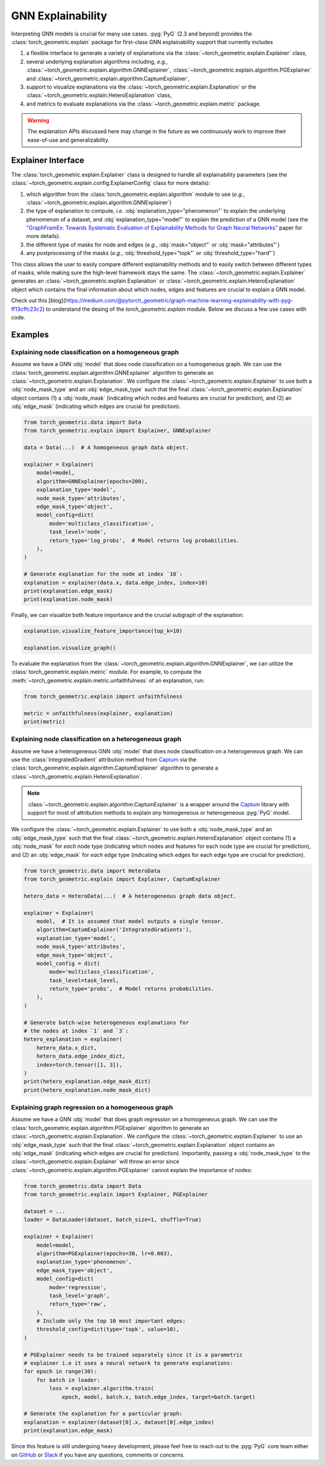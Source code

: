 GNN Explainability
==================

Interpreting GNN models is crucial for many use cases.
:pyg:`PyG` (2.3 and beyond) provides the :class:`torch_geometric.explain` package for first-class GNN explainability support that currently includes

#. a flexible interface to generate a variety of explanations via the :class:`~torch_geometric.explain.Explainer` class,

#. several underlying explanation algorithms including, *e.g.*, :class:`~torch_geometric.explain.algorithm.GNNExplainer`,  :class:`~torch_geometric.explain.algorithm.PGExplainer` and :class:`~torch_geometric.explain.algorithm.CaptumExplainer`,

#. support to visualize explanations via the :class:`~torch_geometric.explain.Explanation` or the :class:`~torch_geometric.explain.HeteroExplanation` class,

#. and metrics to evaluate explanations via the :class:`~torch_geometric.explain.metric` package.

.. warning::

    The explanation APIs discussed here may change in the future as we continuously work to improve their ease-of-use and generalizability.

Explainer Interface
-------------------

The :class:`torch_geometric.explain.Explainer` class is designed to handle all explainability parameters (see the :class:`~torch_geometric.explain.config.ExplainerConfig` class for more details):

#. which algorithm from the :class:`torch_geometric.explain.algorithm` module to use (*e.g.*, :class:`~torch_geometric.explain.algorithm.GNNExplainer`)

#. the type of explanation to compute, *i.e.* :obj:`explanation_type="phenomenon"` to explain the underlying phenomenon of a dataset, and :obj:`explanation_type="model"` to explain the prediction of a GNN model (see the `"GraphFramEx: Towards Systematic Evaluation of Explainability Methods for Graph Neural Networks" <https://arxiv.org/abs/2206.09677>`_ paper for more details).

#. the different type of masks for node and edges (*e.g.*, :obj:`mask="object"` or :obj:`mask="attributes"`)

#. any postprocessing of the masks (*e.g.*, :obj:`threshold_type="topk"` or :obj:`threshold_type="hard"`)

This class allows the user to easily compare different explainability methods and to easily switch between different types of masks, while making sure the high-level framework stays the same.
The :class:`~torch_geometric.explain.Explainer` generates an :class:`~torch_geometric.explain.Explanation` or :class:`~torch_geometric.explain.HeteroExplanation` object which contains the final information about which nodes, edges and features are crucial to explain a GNN model.

Check out this [blog](https://medium.com/@pytorch_geometric/graph-machine-learning-explainability-with-pyg-ff13cffc23c2) to understand the desing of the 
`torch_geometric.explain` module. Below we discuss a few use cases with code. 

Examples
--------

Explaining node classification on a homogeneous graph
~~~~~~~~~~~~~~~~~~~~~~~~~~~~~~~~~~~~~~~~~~~~~~~~~~~~~

Assume we have a GNN :obj:`model` that does node classification on a homogeneous graph.
We can use the :class:`torch_geometric.explain.algorithm.GNNExplainer` algorithm to generate an :class:`~torch_geometric.explain.Explanation`.
We configure the :class:`~torch_geometric.explain.Explainer` to use both a :obj:`node_mask_type` and an :obj:`edge_mask_type` such that the final :class:`~torch_geometric.explain.Explanation` object contains (1) a :obj:`node_mask` (indicating which nodes and features are crucial for prediction), and (2) an :obj:`edge_mask` (indicating which edges are crucial for prediction).

.. code-block:: python

    from torch_geometric.data import Data
    from torch_geometric.explain import Explainer, GNNExplainer

    data = Data(...)  # A homogeneous graph data object.

    explainer = Explainer(
        model=model,
        algorithm=GNNExplainer(epochs=200),
        explanation_type='model',
        node_mask_type='attributes',
        edge_mask_type='object',
        model_config=dict(
            mode='multiclass_classification',
            task_level='node',
            return_type='log_probs',  # Model returns log probabilities.
        ),
    )

    # Generate explanation for the node at index `10`:
    explanation = explainer(data.x, data.edge_index, index=10)
    print(explanation.edge_mask)
    print(explanation.node_mask)

Finally, we can visualize both feature importance and the crucial subgraph of the explanation:

.. code-block:: python

    explanation.visualize_feature_importance(top_k=10)

    explanation.visualize_graph()

To evaluate the explanation from the :class:`~torch_geometric.explain.algorithm.GNNExplainer`, we can utilize the :class:`torch_geometric.explain.metric` module.
For example, to compute the :meth:`~torch_geometric.explain.metric.unfaithfulness` of an explanation, run:

.. code-block:: python

    from torch_geometric.explain import unfaithfulness

    metric = unfaithfulness(explainer, explanation)
    print(metric)

Explaining node classification on a heterogeneous graph
~~~~~~~~~~~~~~~~~~~~~~~~~~~~~~~~~~~~~~~~~~~~~~~~~~~~~~~

Assume we have a heterogeneous GNN :obj:`model` that does node classification on a heterogeneous graph.
We can use the :class:`IntegratedGradient` attribution method from `Captum <https://captum.ai/docs/extension/integrated_gradients>`__ via the :class:`torch_geometric.explain.algorithm.CaptumExplainer` algorithm to generate a :class:`~torch_geometric.explain.HeteroExplanation`.

.. note::
    :class:`~torch_geometric.explain.algorithm.CaptumExplainer` is a wrapper around the `Captum <https://captum.ai>`__ library with support for most of attribution methods to explain *any* homogeneous or heterogeneous :pyg:`PyG` model.

We configure the :class:`~torch_geometric.explain.Explainer` to use both a :obj:`node_mask_type` and an :obj:`edge_mask_type` such that the final :class:`~torch_geometric.explain.HeteroExplanation` object contains (1) a :obj:`node_mask` for *each* node type (indicating which nodes and features for each node type are crucial for prediction), and (2) an :obj:`edge_mask` for *each* edge type (indicating which edges for each edge type are crucial for prediction).

.. code-block:: python

    from torch_geometric.data import HeteroData
    from torch_geometric.explain import Explainer, CaptumExplainer

    hetero_data = HeteroData(...)  # A heterogeneous graph data object.

    explainer = Explainer(
        model,  # It is assumed that model outputs a single tensor.
        algorithm=CaptumExplainer('IntegratedGradients'),
        explanation_type='model',
        node_mask_type='attributes',
        edge_mask_type='object',
        model_config = dict(
            mode='multiclass_classification',
            task_level=task_level,
            return_type='probs',  # Model returns probabilities.
        ),
    )

    # Generate batch-wise heterogeneous explanations for
    # the nodes at index `1` and `3`:
    hetero_explanation = explainer(
        hetero_data.x_dict,
        hetero_data.edge_index_dict,
        index=torch.tensor([1, 3]),
    )
    print(hetero_explanation.edge_mask_dict)
    print(hetero_explanation.node_mask_dict)

Explaining graph regression on a homogeneous graph
~~~~~~~~~~~~~~~~~~~~~~~~~~~~~~~~~~~~~~~~~~~~~~~~~~

Assume we have a GNN :obj:`model` that does graph regression on a homogeneous graph.
We can use the :class:`torch_geometric.explain.algorithm.PGExplainer` algorithm to generate an :class:`~torch_geometric.explain.Explanation`.
We configure the :class:`~torch_geometric.explain.Explainer` to use an :obj:`edge_mask_type` such that the final :class:`~torch_geometric.explain.Explanation` object contains an :obj:`edge_mask` (indicating which edges are crucial for prediction).
Importantly, passing a :obj:`node_mask_type` to the :class:`~torch_geometric.explain.Explainer` will throw an error since :class:`~torch_geometric.explain.algorithm.PGExplainer` cannot explain the importance of nodes:

.. code-block:: python

    from torch_geometric.data import Data
    from torch_geometric.explain import Explainer, PGExplainer

    dataset = ...
    loader = DataLoader(dataset, batch_size=1, shuffle=True)

    explainer = Explainer(
        model=model,
        algorithm=PGExplainer(epochs=30, lr=0.003),
        explanation_type='phenomenon',
        edge_mask_type='object',
        model_config=dict(
            mode='regression',
            task_level='graph',
            return_type='raw',
        ),
        # Include only the top 10 most important edges:
        threshold_config=dict(type='topk', value=10),
    )

    # PGExplainer needs to be trained separately since it is a parametric
    # explainer i.e it uses a neural network to generate explanations:
    for epoch in range(30):
        for batch in loader:
            loss = explainer.algorithm.train(
                epoch, model, batch.x, batch.edge_index, target=batch.target)

    # Generate the explanation for a particular graph:
    explanation = explainer(dataset[0].x, dataset[0].edge_index)
    print(explanation.edge_mask)

Since this feature is still undergoing heavy development, please feel free to reach out to the :pyg:`PyG` core team either on `GitHub <https://github.com/pyg-team/pytorch_geometric/discussions>`_ or `Slack <https://data.pyg.org/slack.html>`_ if you have any questions, comments or concerns.
